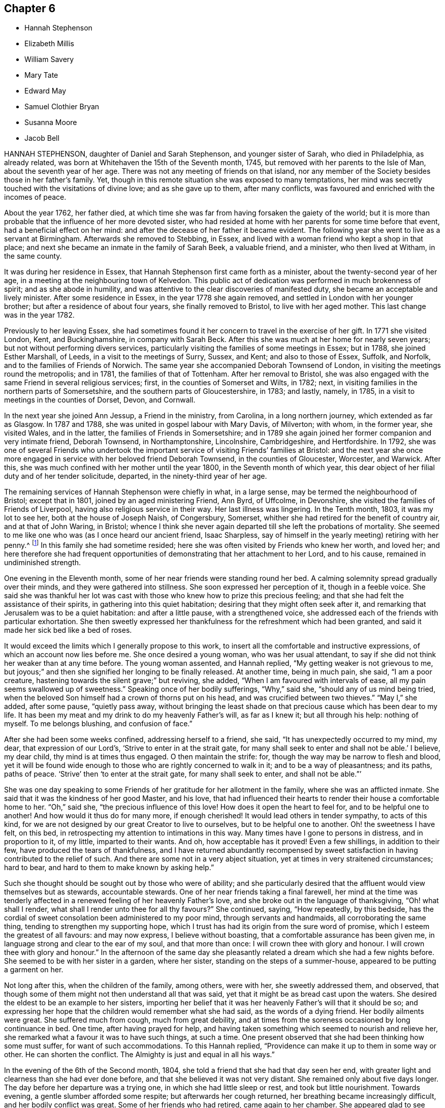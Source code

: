== Chapter 6

[.chapter-synopsis]
* Hannah Stephenson
* Elizabeth Millis
* William Savery
* Mary Tate
* Edward May
* Samuel Clothier Bryan
* Susanna Moore
* Jacob Bell

HANNAH STEPHENSON, daughter of Daniel and Sarah Stephenson, and younger sister of Sarah,
who died in Philadelphia, as already related,
was born at Whitehaven the 15th of the Seventh month, 1745,
but removed with her parents to the Isle of Man, about the seventh year of her age.
There was not any meeting of friends on that island,
nor any member of the Society besides those in her father`'s family.
Yet, though in this remote situation she was exposed to many temptations,
her mind was secretly touched with the visitations of divine love;
and as she gave up to them, after many conflicts,
was favoured and enriched with the incomes of peace.

About the year 1762, her father died,
at which time she was far from having forsaken the gaiety of the world;
but it is more than probable that the influence of her more devoted sister,
who had resided at home with her parents for some time before that event,
had a beneficial effect on her mind:
and after the decease of her father it became evident.
The following year she went to live as a servant at Birmingham.
Afterwards she removed to Stebbing, in Essex,
and lived with a woman friend who kept a shop in that place;
and next she became an inmate in the family of Sarah Beek, a valuable friend,
and a minister, who then lived at Witham, in the same county.

It was during her residence in Essex,
that Hannah Stephenson first came forth as a minister,
about the twenty-second year of her age,
in a meeting at the neighbouring town of Kelvedon.
This public act of dedication was performed in much brokenness of spirit;
and as she abode in humility,
and was attentive to the clear discoveries of manifested duty,
she became an acceptable and lively minister.
After some residence in Essex, in the year 1778 she again removed,
and settled in London with her younger brother;
but after a residence of about four years, she finally removed to Bristol,
to live with her aged mother.
This last change was in the year 1782.

Previously to her leaving Essex,
she had sometimes found it her concern to travel in the exercise of her gift.
In 1771 she visited London, Kent, and Buckinghamshire, in company with Sarah Beck.
After this she was much at her home for nearly seven years;
but not without performing divers services,
particularly visiting the families of some meetings in Essex; but in 1788,
she joined Esther Marshall, of Leeds, in a visit to the meetings of Surry, Sussex,
and Kent; and also to those of Essex, Suffolk, and Norfolk,
and to the families of Friends of Norwich.
The same year she accompanied Deborah Townsend of London,
in visiting the meetings round the metropolis; and in 1781,
the families of that of Tottenham.
After her removal to Bristol,
she was also engaged with the same Friend in several religious services; first,
in the counties of Somerset and Wilts, in 1782; next,
in visiting families in the northern parts of Somersetshire,
and the southern parts of Gloucestershire, in 1783; and lastly, namely, in 1785,
in a visit to meetings in the counties of Dorset, Devon, and Cornwall.

In the next year she joined Ann Jessup, a Friend in the ministry, from Carolina,
in a long northern journey, which extended as far as Glasgow.
In 1787 and 1788, she was united in gospel labour with Mary Davis, of Milverton;
with whom, in the former year, she visited Wales, and in the latter,
the families of Friends in Somersetshire;
and in 1789 she again joined her former companion and very intimate friend,
Deborah Townsend, in Northamptonshire, Lincolnshire, Cambridgeshire, and Hertfordshire.
In 1792,
she was one of several Friends who undertook the important
service of visiting Friends`' families at Bristol:
and the next year she once more engaged in service with her beloved friend Deborah Townsend,
in the counties of Gloucester, Worcester, and Warwick.
After this, she was much confined with her mother until the year 1800,
in the Seventh month of which year,
this dear object of her filial duty and of her tender solicitude, departed,
in the ninety-third year of her age.

The remaining services of Hannah Stephenson were chiefly in what, in a large sense,
may be termed the neighbourhood of Bristol; except that in 1801,
joined by an aged ministering Friend, Ann Byrd, of Uffcolme, in Devonshire,
she visited the families of Friends of Liverpool,
having also religious service in their way.
Her last illness was lingering.
In the Tenth month, 1803, it was my lot to see her, both at the house of Joseph Naish,
of Congersbury, Somerset, whither she had retired for the benefit of country air,
and at that of John Waring, in Bristol;
whence I think she never again departed till she left the probations of mortality.
She seemed to me like one who was (as I once heard our ancient friend, Isaac Sharpless,
say of himself in the yearly meeting) retiring with her penny.^
footnote:[See the parable of the labourers in the vineyard.]
In this family she had sometime resided;
here she was often visited by Friends who knew her worth, and loved her;
and here therefore she had frequent opportunities
of demonstrating that her attachment to her Lord,
and to his cause, remained in undiminished strength.

One evening in the Eleventh month, some of her near friends were standing round her bed.
A calming solemnity spread gradually over their minds,
and they were gathered into stillness.
She soon expressed her perception of it, though in a feeble voice.
She said she was thankful her lot was cast with those
who knew how to prize this precious feeling;
and that she had felt the assistance of their spirits,
in gathering into this quiet habitation; desiring that they might often seek after it,
and remarking that Jerusalem was to be a quiet habitation: and after a little pause,
with a strengthened voice, she addressed each of the friends with particular exhortation.
She then sweetly expressed her thankfulness for the refreshment which had been granted,
and said it made her sick bed like a bed of roses.

It would exceed the limits which I generally propose to this work,
to insert all the comfortable and instructive expressions,
of which an account now lies before me.
She once desired a young woman, who was her usual attendant,
to say if she did not think her weaker than at any time before.
The young woman assented, and Hannah replied, "`My getting weaker is not grievous to me,
but joyous;`" and then she signified her longing to be finally released.
At another time, being in much pain, she said, "`I am a poor creature,
hastening towards the silent grave;`" but reviving, she added,
"`When I am favoured with intervals of ease,
all my pain seems swallowed up of sweetness.`"
Speaking once of her bodily sufferings, "`Why,`" said she,
"`should any of us mind being tried,
when the beloved Son himself had a crown of thorns put on his head,
and was crucified between two thieves.`"
"`May I,`" she added, after some pause, "`quietly pass away,
without bringing the least shade on that precious cause which has been dear to my life.
It has been my meat and my drink to do my heavenly Father`'s will, as far as I knew it;
but all through his help: nothing of myself.
To me belongs blushing, and confusion of face.`"

After she had been some weeks confined, addressing herself to a friend, she said,
"`It has unexpectedly occurred to my mind, my dear, that expression of our Lord`'s,
'`Strive to enter in at the strait gate,
for many shall seek to enter and shall not be able.`' I believe, my dear child,
thy mind is at times thus engaged.
O then maintain the strife: for, though the way may be narrow to flesh and blood,
yet it will be found wide enough to those who are rightly concerned to walk in it;
and to be a way of pleasantness; and its paths, paths of peace.
'`Strive`' then '`to enter at the strait gate, for many shall seek to enter,
and shall not be able.`"`'

She was one day speaking to some Friends of her gratitude for her allotment in the family,
where she was an afflicted inmate.
She said that it was the kindness of her good Master, and his love,
that had influenced their hearts to render their house a comfortable home to her.
"`Oh,`" said she, "`the precious influence of this love!
How does it open the heart to feel for, and to be helpful one to another!
And how would it thus do for many more, if enough cherished!
It would lead others in tender sympathy, to acts of this kind,
for we are not designed by our great Creator to live to ourselves,
but to be helpful one to another.
Oh! the sweetness I have felt, on this bed,
in retrospecting my attention to intimations in this way.
Many times have I gone to persons in distress, and in proportion to it, of my little,
imparted to their wants.
And oh, how acceptable has it proved!
Even a few shillings, in addition to their few, have produced the tears of thankfulness,
and I have returned abundantly recompensed by sweet satisfaction
in having contributed to the relief of such.
And there are some not in a very abject situation,
yet at times in very straitened circumstances; hard to bear,
and hard to them to make known by asking help.`"

Such she thought should be sought out by those who were of ability;
and she particularly desired that the affluent would view themselves but as stewards,
accountable stewards.
One of her near friends taking a final farewell,
her mind at the time was tenderly affected in a renewed
feeling of her heavenly Father`'s love,
and she broke out in the language of thanksgiving, "`Oh! what shall I render,
what shall I render unto thee for all thy favours?`"
She continued, saying, "`How repeatedly, by this bedside,
has the cordial of sweet consolation been administered to my poor mind,
through servants and handmaids, all corroborating the same thing,
tending to strengthen my supporting hope,
which I trust has had its origin from the sure word of promise,
which I esteem the greatest of all favours: and may now express,
I believe without boasting, that a comfortable assurance has been given me,
in language strong and clear to the ear of my soul, and that more than once:
I will crown thee with glory and honour.
I will crown thee with glory and honour.`"
In the afternoon of the same day she pleasantly related
a dream which she had a few nights before.
She seemed to be with her sister in a garden, where her sister,
standing on the steps of a summer-house, appeared to be putting a garment on her.

Not long after this, when the children of the family, among others, were with her,
she sweetly addressed them, and observed,
that though some of them might not then understand all that was said,
yet that it might be as bread cast upon the waters.
She desired the eldest to be an example to her sisters,
importing her belief that it was her heavenly Father`'s will that it should be so;
and expressing her hope that the children would remember what she had said,
as the words of a dying friend.
Her bodily ailments were great.
She suffered much from cough, much from great debility,
and at times from the soreness occasioned by long continuance in bed.
One time, after having prayed for help,
and having taken something which seemed to nourish and relieve her,
she remarked what a favour it was to have such things, at such a time.
One present observed that she had been thinking how some must suffer,
for want of such accommodations.
To this Hannah replied, "`Providence can make it up to them in some way or other.
He can shorten the conflict.
The Almighty is just and equal in all his ways.`"

In the evening of the 6th of the Second month, 1804,
she told a friend that she had that day seen her end,
with greater light and clearness than she had ever done before,
and that she believed it was not very distant.
She remained only about five days longer.
The day before her departure was a trying one, in which she had little sleep or rest,
and took but little nourishment.
Towards evening, a gentle slumber afforded some respite;
but afterwards her cough returned, her breathing became increasingly difficult,
and her bodily conflict was great.
Some of her friends who had retired, came again to her chamber.
She appeared glad to see them, and with earnestness said, "`Rejoice evermore,
and in everything give thanks.`"
Thankfulness, no doubt, reigned in her soul,
in the expectation of a speedy relief from the oppressive state of her enfeebled frame.
But this she yet was permitted to endure for a time.
"`This,`" she said, "`is a hard conflict.
This is a long conflict.
How shall I endure?
Lord help.
Send a little help from thy holy sanctuary, if it be thy holy will,
I pray thee;`" adding soon, "`Lord, shorten the conflict, I pray thee.`"

This, her last audible petition, seemed to be fully answered.
A gradual abatement of suffering took place; and though the power of articulation failed,
her mind seemed to be sweetly composed,
and she frequently appeared to be engaged in mental supplication.
There is reason to believe that to the last she retained her understanding; and at last,
as she had often expressed her desire that it might be the case, she quietly passed away.

[.asterism]
'''

ELIZABETH MILLIS, of Southwark, was born in that place, about the year 1742.
Her father dying early in life, left a widow and two daughters,
with but slender means of support.
He had however been a watchmaker,
and this his daughter had so well learned one part of that business,
as to be able to maintain herself with reputation,
if her health had been equal to support a life so sedentary.
In process of time she accepted a kind invitation from some relations at Hartford,
to come, and be a resident in their family; in which her conduct was exemplary,
and she became very useful.

She was religiously inclined from her childhood;
and is said to have been very early at times,
exercised in mind with a prospect that it would be
required of her to espouse the cause of truth,
by public ministry.
But she was naturally of a diffident disposition;
and it is thought that so far from being duly helped and encouraged,
by such as should have been as fathers, that she even had her own diffidence increased,
by perceiving that she was not alone in her backwardness
to be engaged in that solemn work.
It was not until about the forty-second year of her
age that she came forth as a public minister.
Her appearances in the ministry were not frequent;
but her friends thought them acceptable and lively; and being of a weakly frame,
bodily affliction frequently prevented her attendance of meetings.
After the decease of her relation at`'Hartford, she again settled in Southwark.

In her last illness,
she had been speaking of her sense of the state of
the Society in the monthly meeting to which she belonged,
in a manner which evinced her steady and continuing concern for its prosperity.
A Friend, who had been inclined to pay her a visit, being present,
expressed her wish that she might be like Elizabeth at such a time as that:
in which Elizabeth was contemplating the near approach of her closing day.
"`Oh!`" replied she, "`I do not wish any to be like me; for I am far,
very far short of what I ought to have been.
Had I been faithful to knowledge, I might have been more useful,
and escaped many and great afflictions.

But none know all my difficulties, and all my sufferings.
It is of mercy indeed, that I have not been cast quite away, for disobedience:
so that none need be discouraged.
I want to press all to faithfulness, that they may not have to look back as I have done,
and bemoan themselves for past omissions; but of late I have felt a degree of quietude,
which I had no cause to expect I desire to bear all that may be permitted,
to fit and prepare me for the close.
I hope to be patient, and not too anxious.`"
After some time, she added thus: "`I am favoured with calmness;
and though this is by no means a time of feasting,
there have been seasons when I seemed as if I could
have called on the whole creation to join me in praise!
This is not often the case; but I desire to be content and thankful.`"
She departed the 31st of the Fifth month, 1804.

A short sketch of the engagement of mind of Elizabeth Millis,
referred to in the foregoing account.

She earnestly exhorted two women Friends who were with her (one of whom is since departed,
surviving E. M. about four years), to stand firm.
"`You,`" said she, "`whom the great Master hath given to see and feel how things are,
had need stand firm.
I never was more sensible of the necessity of your standing firm, than of late;
because there are so many who are not concerned to maintain the conflict,
and to be exercised in an inward labour; but are busied about trifles,
things of little moment in comparison of the inward work.
They are too busy in the outer court; but be you firm.
So will you be enabled to stand, and not sink.`"
One of these women visitants replied, "`We want faithful brethren to help us.`"
Elizabeth answered, "`That indeed is too much the case; but be you faithful.
Who knows but you may be strengthened, to help them?
If you do the part allotted you,
they may in time be aroused to a sense of their condition;
and become more concerned for themselves, and for the cause sake,
which seems ready to fall for want of right support.`"

She then paused, but soon added, "`Oh! how I feel for our young men!
I wish for their preservation: but they must look to Him only, who can preserve;
and not be discouraged by the prevalence of example.
There are but few in the present day; but few to lead the younger ones forward.`"
Her exercise of mind on account of her desire that the men
Friends might be more closely bound to the service of truth,
had indeed been long to this effect.
"`Oh! that our men Friends were more concerned at heart,
and more sensible of the situation of things!
What can be done to arouse them?`"

These feelings and these remarks, though thus originally applied to one monthly meeting,
will probably find an appropriate application in many more.

[.asterism]
'''

WILLIAM SAVERY.--In a collection of this kind, published in Great Britain, it will,
probably,
be particularly acceptable to many readers to find an account of William Savery,
of Philadelphia; because he attracted general regard in the parts of this nation,
where in the course of a religious visit, his lot was cast.
Those who long had espoused the cause of truth, valued him for his love to it, his zeal,
and his soundness of principle.
To the visited youth,
he was endeared by the lively interest he took in their religious welfare;
and there were few to whom he did not recommend himself
by his cheerful temper and frankness of character.
Indeed, he was a man beloved both abroad and at home;
but he was removed from the society of his friends, at, comparatively, an early period;
departing in his native city the 19th of the Sixth month, 1804,
in the fifty-fourth year of his age.

He had served an apprenticeship to a Friend in the country,
who carried on the business of a tanner;
and served it with the reputation of a young man preserved in a good degree of innocence;
but on his return to the city when his term was expired,
his social and lively disposition led him into hurtful company.
He associated with some who were themselves the votaries of vanity and folly;
and they encouraged him in a deviation from the simplicity of truth.
In this state, however, after some years, he was deeply affected with conviction,
at a meeting held after a burial.
The impressive occasion, and some testimonies then publicly delivered,
were the means of awakening his mind to the infinite concerns of the life to come,
and the impressions which he then received were permanent.
This was in 1778, about seven years after his return to the city,
and in the twenty-eighth year of his age.

The submission of youth to the secret touches of the grace of Christ is lovely;
and though we have often to mourn that so many, for want of it,
are carried away in the stream of vanity, still, thanks to the Redeemer of men,
these instances of early dedication are not unfrequent.
But it is not so often that we see this blessed subjection take place, when,
on one hand the manly character is fully assumed and established; and when, on the other,
the decay of future years is seldom the subject of contemplation.
Such, however, seems to have been the case of this our departed brother.
If he did not offer to his Lord the beginning of his strength,
it is probable that at length he was induced to bring all his accumulation of strength,
and his knowledge and power of mind, and lay them at the feet of his Saviour.

In the autumn of the same year, having been married,
he settled in the compass of the monthly meeting for the Northern District of Philadelphia.
He experienced various conflicts, forsook his former gay companions,
and passed much of his time in retirement.
About the thirtieth year of his age, he came forth in a public testimony for the truth;
and endeavouring to dwell inward with the gift with which he was endowed,
he became an able advocate for the holy cause which he had espoused.
And it is believed that his labours were blessed,
and made conducive to the benefit of numbers: especially of the youth, to whom,
say his fellow citizens, he was an eminent instrument of good.
In Pennsylvania, also,
there are many inhabitants who ordinarily speak the German language,
their families having originally come from Germany;
and to many of these William Savery was serviceable in a religious sense,
as he had acquired a knowledge of their vernacular dialect.

He was much engaged to travel in the work of the ministry; and in process of time,
believed himself to be so much required to give up his time to that service,
that from the year 1789 to 1795 inclusive,
he was several months in each year absent from home, on these gospel errands.
In 1796, with the full unity of his friends, he embarked for these European parts.
He landed at Liverpool, and soon proceeded to London: after a short stay in that city,
and some other services, he went into Germany,
and visited those who profess with Friends at Pyrmont, Minden, and other places.
He had for a companion David Sands, a ministering Friend from the State of New York;
and they extended their travels as far as Berlin.
After this they bent their course to the south of France, where,
not very distant from the city of Nismes,
there was a small number of persons also professing with us,
scattered in several towns of that district: which service being performed,
they returned through France and Holland, in time for the yearly meeting of 1797.

When thus again returned into the bosom of a society which he loved,
he continued diligent in the exercise of his talent and gift.
He visited Friends in many of the principal towns and cities of England, Scotland,
and Ireland; and often had more public and large meetings,
with persons not members of our Society.
A truly catholic and Christian sentiment,
with the expression of which he concluded his testimony in a very large meeting,
convened in London, I think, for young people, has so much remained on my mind,
and is so fully descriptive of the expanded benevolence of his heart,
then additionally glowing with the fervour of a faithful
servant in the performance of duty,
that I am desirous of placing it here.
It is a hint at a state of universal good-will: which, however apparently distant,
is worthy the contemplation of those who love to trace their
blessed religion to its utmost earthly limits;
a state, said he, "`When every country shall be our country, and every man our brother.`"

Having, by these labours of love,
discharged himself of his apprehensions of duty in these nations,
he returned to his family in the Ninth month, 1798.
Thus, in the occupation of the talent committed to him, he was prompt and diligent;
nor when at liberty from religious service was he less so in his outward concerns,
in which also he laboured with assiduity, not only for the support of his family,
but that he might have somewhat to spare for the necessitous and afflicted; to whom,
according to his ability, he was a liberal benefactor.

In 1802, that part of the city in which he lived was visited by a pestilential disease,
which carried off many of his neighbours, after a short illness.
As, at this juncture,
he was so circumstanced as not to be able properly to quit the sad scene and the city,
he gave himself up to be useful in it.
He visited the sufferers, as well among other religious societies, as his own;
he relieved their wants by the distribution of alms committed to his care for that purpose;
and he often was enabled to impart counsel, in the love of the gospel,
to the consolation of many of the afflicted.
The following year the same calamity returned,
and our Friend found himself again engaged in like
manner to be an instrument of succour to the distressed;
devoting himself to the service both night and day.

At length, in 1804, symptoms of a dropsy came on.
He had been of a full and rather corpulent habit;
but his face and the upper parts of his body assumed an emaciated appearance,
while his legs became swollen.
In this state, however, he did not remit in the necessary attention to his business;
and he continued, as he had long been, a very diligent attender of meetings.
In some of these he expressed his belief that his abode in this state would not be long;
but animated with the view of a blessed immortality,
he signified the little concern that this belief occasioned,
provided that blessing were attained.

As to his continued attention to business,
he told a visitor that it was necessary to look to our outward affairs,
seeing there had been so many reproachful failures: and at this time,
when probably his disease had increased, he seemed desirous once more to go to meeting,
that he might warn some of the elderly part of the Society, who, he said,
had got into the earth, and some of the youth, who had got into the air.
"`I thought,`" said he,`" I was strong for the work; but now, I am a child,
brought back to my horn-book; and have nothing to trust to but the mercy of God,
through Christ my Saviour.`"
Thus, reverently depending,
he was to the last preserved in great resignation and composure;
and the last words which he is recollected to have said, were, with uplifted hands,
"`Glory to God.`"

[.asterism]
'''

MARY TATE, wife of John Tate, of East Cottingwith, in Yorkshire,
was daughter of Richard and Ellen Shaw, of Newton in Bolland, in the same county,
both members of our religious society.
From her youth she was of an orderly conduct; but as she grew in years,
her serious concern for her most important interest, the well-being of her soul,
and her acceptance with the Lord, increased also.
At length it led her into a lively exercise for the support of our religious testimonies,
and for the welfare of others; and she gave up to the apprehended requirings of duty,
to appear in public ministry, about the thirty-fifth year of her age.
In the course of about eighteen years more, she finished a life of trial:
for as her constitution was peculiarly feeble, she was often subject to illness;
and she bore such allotments with Christian patience.
In that which proved to be her last,
she uttered several expressions which indicated the resignation and hope of her mind.

At one time, she had been speaking respecting some outward things,
to a person who had expressed a hope that Mary would live to enjoy them herself.
She replied, "`I have neither hope nor fear; but am quite easy which way it may be.`"
At another time, her husband expressing his fear that she was going to leave him,
she said, "`If it be so, I shall go to a better place.`"
About two days before her decease,
she broke out in the words of those mentioned in the Revelations:
"`Great and marvellous are thy works.
Just and true are all thy ways, thou King of saints.`"^
footnote:[This holy song, and the circumstances of it,
may be worth recalling to the reader`'s view.
"`And I saw as it were a sea of glass mingled with fire,
and those who had gotten the victory over the beast, and over his image,
and over his mark, and over the number of his name, standing upon the sea of glass,
having the harps of God.
{footnote-paragraph-split}
And they sing the song of Moses,
the servant of God, and the song of the Lamb, saying,
"`Great and marvellous are thy works, Lord God Almighty!
Just and true are thy ways, thou King of saints!
Who shall not fear thee.
O Lord, and glorify thy name?
for thou only art holy; for all nations shall come and worship before thee:
for thy judgments are made manifest.`"--Rev. 15.] Adding more of similar import.
"`Thus,`" say the Friends of her monthly meeting, in their testimony,
"`was the spirit of this our exercised Friend released from a very afflicted tabernacle;
and we trust is gathered to the just of all generations,
where sorrow and pain shall be no more.`"
Her departure occurred the eleventh of the Eighth month, 1804.

[.asterism]
'''

EDWARD MAY, of Henley, in Oxfordshire, departed from the vicissitudes of time,
at Ampthill, in the county of Bedford, the 19th of the First month, 1805.
At Henley, he had passed the greater part of his time,
where he long carried on the trade of a clock-maker.
He was a reputable member of our religious society, and having,
towards the middle part of life,
apprehended it his duty to come forth as a public minister,
he endeavoured to be faithful in that important and solemn service.
With the concurrence of Friends, at different times,
he visited many parts of this nation in the love of the gospel:
in some of which visits he travelled for a great part on foot.

In the latter part of life he resided a while at Alton, in Hampshire,
but at length removed to Ampthill, in which town one of his sons had some time resided.
Here he evinced his continued concern for the cause of truth,
by his diligence in attending meetings in the place, and others not very distant;
and his private conduct was weighty and exemplary,
so that he was thought to "`show out of a good conversation,
his works with meekness of wisdom.`"

While writing this, which is chiefly copied from the testimony of his monthly meeting,
I am somewhat impressed with a caution, that we should not suffer ourselves,
in briefly reviewing the good conduct of our departed friends,
to degenerate into the habit of mere eulogium.
I do not say this with any particular reference to this Friend,
but as a general remark now occurring: and as it is applicable to every case,
so probably to none more applicable,
than to relations concerning those whom we term the most eminent.
As the disciple is to let his light shine, that it may glorify the heavenly Father,
so the truly Christian observer will behold it,
with a due and ready reference to the giver of the endowment.

At his first confinement to his chamber, he did not apprehend his close to be very near;
yet he examined himself, as to his spiritual state, from his youth up;
and he had the privilege to find that the great work was done, his sins were forgiven,
and all was peace.
He was often engaged in vocal prayer, and his earnest desire was,
as we have seen it hath been that of many humble souls, inhabiting afflicted bodies,
that he might be preserved in patience.
And he was preserved in patience, and a quiet, peaceful frame of mind,
throughout his illness, which was a fever;
but he also had an ailment of a very painful nature.

The day before that in which his course in mortality was terminated,
some Friends called to see him.
His disorder had then advanced so far, as that he could scarcely articulate.
Nevertheless, with an audible voice,
he was enabled to bear his last vocal testimony to that Divine Power which
can support the mind under the most afflicting circumstances of time.
He added, with righteous Job, "`All the days of my appointed time will I wait,
till my change come.`"

[.asterism]
'''

SAMUEL CLOTHIER BRYAN.
In the life of Samuel Clothier Bryan, of Glastonbury, Somersetshire,
who attained to the advanced age of ninety-two, we have an instance of long, protracted,
steady perseverance in the path of the just.
His native place was Shepton-Mallet, in the same county,
where he lived upwards of sixty years; after which, and on the decease of his wife,
he removed to Glastonbury.

His education was not what is usually termed liberal;
and he fell into many of the hurtful modes of conduct incident to youth:
so that when it pleased the Lord in mercy to show him his dangerous state,
and to open to him the way of life and salvation,
he found that his evil habits had rooted themselves so deeply,
that the cross of Christ was, in his view, hard to be borne.
But the goodness of the Lord still followed him;
and convinced him that it was the only means of overcoming sin.

Thus he bowed to the revelation of its power, and as he continued in faithfulness,
he experienced deliverance from evil, and an increase in the favour of God.
Such also was his sense of the favour thus conferred on him,
that he felt himself constrained in a public meeting,
to acknowledge the abundant goodness of the Lord, adding,
"`May we never be forgetful of his mercies.`"
At this time he did not expect to be ever alike engaged in future;
but being further instructed in the school of experience,
and believing it his duty to testify from time to time,
of what he had seen and felt of the things which accompany peace and salvation,
he became an acceptable minister, and so continued nearly to the close of his pilgrimage.

His ministry was plain, edifying, and Scriptural.
He seemed not to seek applause, but simply to do his duty,
and not to desire to attempt more.
His services were chiefly confined within the compass of his own quarterly meeting:
in which, when of bodily ability, he often walked to the neighbouring or other meetings;
and was exemplary in the diligent attendance of his own.
Nor was his talent at instruction confined to public meetings only;
his visitors were often instructed by the pertinent
remarks which he had unexpectedly to convey.
In early life he had met with difficulties,
and had laboured hard to provide for his wants; but as he was of a humble mind,
mean things satisfied him,
and he could spare to others whom he thought to be in greater need.
His manners were homely,
and he took so little care for the accommodation
of the body that he was thought to neglect it;
yet he possessed a mind independent, save on what he esteemed the law of the Lord.

The infirmities of age, as they increased upon him,
did not appear much to impair his mental vigour.
He often expressed his willingness to depart,
if it were consistent with the will of the Lord;
but he also manifested great resignation and patience,
and full assurance that a rest was prepared for him.
"`It is the greatest of all favours,`" said he,
"`to be released from an old decayed tabernacle,
and to have an evidence of being forever united to the spirits of just men made perfect,
and to God, the Judge of all, and to Jesus the Mediator.
I feel no unity with bad spirits, and believe my portion will not be with them.`"
On the 23rd of the First month, 1805, after a short confinement to his bed,
he peaceably breathed his last.

[.asterism]
'''

SUSANNA MOORE was the daughter of Benjamin and Susanna Grubb, of Clonmel,
in the county of Tipperary, Ireland, where she was born in the Third month, 1770.
She was a woman of an innocent and humble mind, and circumspect in life and conversation.
When she was about twenty-one years of age, she was married to James Moore, of Clonmel,
with whom she lived about fourteen years;
and when she had arrived to her thirty-sixth year,
a period at which the important and endearing characters
of wife and mother are fully developed,
she was taken from her husband, and left him with six daughters;
for the religious education of whom, in her life-time, she had been uprightly careful.

Her health began to decline in the latter part of the year 1804,
and much indisposition was her allotment for several months.
She continued, however, until the Eighth month, 1805,
and rode out for the last time the day but one preceding her decease.
She could scarcely support the exercise, and returned without benefit.
In this crisis, when attempts to relieve a much enfeebled frame were made in vain,
it was her privilege to have those about her who knew how
to estimate the value of spiritual relief to the mind.
It was her greater privilege to know where to seek it for herself.

When she was in bed, her brother, standing by, remarked to her,
that he was sensible God was near, and that he hoped her dependence would be there.
She replied, "`I am very glad.
There is nothing else to look to now.`"
Nevertheless, the night was a distressing one to her, through bodily suffering,
and in the morning a conflict of the mental kind was permitted to assail her.
It has been hinted that she was of a diffident and humble mind; and now,
perceiving the apparent symptoms of her close,
she imagined that if ever she became prepared to enter into rest,
it must be by the means of great inward suffering: and, with this view,
for a short time her depression was very great.

At this juncture her brother`'s wife was engaged in solemn supplication,
praying that the effective word, which had once gone forth in the season of storm,
when no human effort could be of any avail, and which pronounced, "`Peace,
be still,`" so that there was a great calm, might now be mercifully pronounced,
to the calming of the troubled waves.
Thus was her sister enabled to petition; and before the noon of that day,
Susanna was given to believe that the work of final redemption and purification,
which she had seen to be so great, was not now to do.
This peacefully ending conflict calls to mind the words of the evangelical prophet,
who spoke so clearly of the latter times.
"`I will bring the blind by a way that they knew not:
I will lead them in paths that they have not known.
I will make darkness light before them, and crooked things straight.
These things will I do unto them, and not forsake them.`"

In the evening, having first had an opportunity of conversing with her husband alone,
she was desirous of speaking to her sisters.
They accordingly stood around her; and, after a short pause, with great composure,
she addressed them nearly thus: "`What I wanted to say is,
that it is a great comfort to me that the children have such aunts.
I hope you will take care of them, and endeavour to keep them from doing wrong,
and keep them plain.
It is what I always wished, and what I intended.
It is what their father wishes.
I did not think it was now that I was to be taken.
I thought I should have gone on to the end of my time (to her delivery),
and that it would be then; but when I heard of E.M.`'s death,
it came into my mind that as she was taken from her children,
why might not I? But I did not think it possible I could
be brought to be so well satisfied and resigned as I am.
I thought there must be something horrible on my mind if I was going to die:
and it was that which put me in the way I was this morning,
because I could not feel any thing like it.^
footnote:[Her meaning, clear, no doubt, to the by-standers, is scarcely so on paper.
She had let in a notion that very deep exercise of
mind must prepare her for eternal rest;
and not feeling herself thus deeply exercised, she was alarmed,
and thought herself about to go unprepared.]
I feel no weight.`"

Having thus spoken concerning herself and her children, she afterwards was enabled,
though in much affliction of her bodily frame, to take leave of them,
as they were standing about her.
"`I wanted,`" said she, "`to tell you, if anything happens to me,
to be good and love one another.
Don`'t fall out with each other; but be kind and loving.
Mind what your father and aunts say to you; and as Susanna is the eldest,
mind what she says, and I hope she will be a good example to you.`"
Then to Susanna, who was about fourteen years of age, she added, "`Mind what I have said;
and take care of thy poor father, and of his things.`"

She also during her illness cautioned Susanna against the reading of hurtful books.
She said that such had been offered to her when she was young;
but that she had refused to read them;
and that she now found the advantage of such an abstinence.
There are some truths that young people can scarcely know,
but by the testimony of the experience of their elders: and I am willing to assure them,
that vain and defiling things impressed on the memory in youth,
will often turn up in more advanced life, at times when the awakened mind,
knowing their polluting tendencies, would gladly cast them away.
In her more private conference with her husband, among many other things,
she desired him not to have her children taught to draw;
and not to permit them to go much from home on visits.

When she was looking round her, not long before her close,
her husband inquired whether she wanted anything.
She replied, "`No; but I like to look about me on those I love.`"
When her sufferings of body became almost too great to be expressed,
her brother`'s wife signified her belief that the arms of
her heavenly Father were ready to receive her;
adding, that her relations all gave her up, for a happier state of being;
and that therefore she hoped the time would not be much prolonged.
The dying friend replied, "`That is a comfort to me in my distress.
I am satisfied.
The sooner the better.`"
She was heard to be in supplication,
when her voice so faltered that much of what she said could not be distinguished;
but when she was almost in the very article of death, one word was distinctly heard,
and that word was, Thankful.

This account, with more, I have from her brother; who nearly thus remarks on the whole:
"`These things are not noted down to exalt the creature;
but to the praise of the great name of him, whose power was so wonderfully displayed,
in one who thought herself less than the least in his family:
and that others may be encouraged to look to the same source of help and strength;
and in that alone to confide.`"
Susanna Moore departed the ninth of the Eighth month, 1805.

[.asterism]
'''

JACOB BELL, son of Jacob and Sarah Bell, was born at Plaistow, in Essex,
the 18th of the Eighth month, 1783.
He was remarkable during his childhood for his amiable manners.
When he was in his thirteenth year, his father took him as an attendant on a journey;
on which occasion his innocent and engaging, but manly behaviour,
attracted the notice of many friends: especially his solid deportment at meeting,
which was often attended with many tears.
This seemed to show that, in those early years,
his mind was endowed with the principle of grace and truth which comes by Jesus Christ.

When he was about sixteen years of age, he was bound apprentice to his brother,
John Bell, chemist, in Oxfordstreet.
He served his apprenticeship with much diligence, and at the expiration of it,
engaged himself as an assistant to his brother.
In about six months, however, he had contracted a pulmonary complaint,
and in the Fourth month, 1805, he came to his father`'s house at Plaistow,
for the benefit of the air.
He seemed at first to mend; but as his amendment was of little duration,
he was recommended to try the air of the vicinity of Southampton.
The disposition of his mind, at this time,
may be seen by the following extract of a letter to his brother,
written not long after his arrival in the neighbourhood of Southampton.

Rose Hill, 23rd, Sixth month, 1805.

My Dear Brother,

Reflecting on the varied +++[+++various]
dispensations allotted to mankind by a merciful Creator,
I cannot but at times be thankful for the one allotted me, though apparently afflicted,
whether I should recover or not:
at the same time feeling for the anxiety of my dear relations.
How many are called from this scene of action without many days`' warning.

When we take into consideration the many trying baptisms those
have to pass through who are devoted to the best of causes;
if allowed the choice, it seems as though the shorter time might be preferred,
by those who enjoy a hope of mercy;
yet at the same time not doubting that they meet with their reward, manifold here,
as well as hereafter.
Sometimes, looking forward towards the possession of health and strength,
I am ready to fear my weakness in taking up the cross.
At times, petitions are put up for an increase of stability,
and willingness to attend to the inward monitor.

After remaining seven weeks near Southampton, and finding an increase of disease,
it was concluded to try the Hot-well water, and accordingly he set out for Bristol;
but at Bath his parents were much alarmed by the breaking of an ulcer in his lungs.
This enfeebled him much; but he thus expressed himself to his mother:
"`You have done what you can.
Make yourselves easy.
I shall do well.`"
He used the Hot-well water freely, but unavailingly;
and as he did not appear to amend after a stay of five weeks,
the physician recommended his return home, where he arrived the 14th of the Ninth month.

While at the Hot-wells, he wrote a letter to a friend,
of which the following is an extract.

Bristol Hot-wells, 28th Eighth month.

Dear Friend,

Seeing the Almighty sees meet in wisdom and mercy to visit
his created beings with afflictions of various kinds,
it is no doubt our duty to endeavour to bear them with cheerfulness,
and as much fortitude as we are capable of; knowing they are for some good purpose.
Instead of repining at my lot, I have great cause to be humbly thankful;
for how many are called from this transitory scene, as it were at a moment`'s warning:
which has not been my case.

I think I may say I have been favoured in a good degree with that serenity of mind,
which thou hast been so solicitous I might enjoy.
By placing our whole dependence on the Almighty holy arm of power,
we shall be blessed with resignation and patience,
that will uphold us through every difficulty, or season of trial.
Though at times I have been favoured to feel great satisfaction and comfort,
in respect to the termination of my disorder,
should it prove contrary to the desires of my friends;
yet it is necessary for me to keep on the watch, and attend to our inward instructor:
knowing our unwearied adversary is ready to rush in at every weak corner.

After he came home, notwithstanding the continuance of medical advice,
and of the most unremitted maternal care, he grew worse, and had an additional ailment,
the thrush, which occasioned great difficulty in taking either food or medicine;
but he bore it with Christian fortitude, desiring to be favoured with patience,
and was wonderfully supported.
On the Fifth day before his decease, his parents only being with him,
he said nearly as follows: "`Being brought into a state of suffering,
how different things appear to what they have done.
If it please Providence to remove me, I may escape many trials which we are liable to.`"

His mother said she hoped that he felt his mind comfortable under his present situation.
He replied, that at times he did, "`although,`" said he,
"`we are liable to many slips;`" adding,
that he should have wished to see his way with greater clearness.
"`O, father,`" said he, "`is there any hope for me?`"
His father replied, "`Yes,
in a future life;`" and made some other remarks to comfort him in this trying state.
On taking leave of his sister, who afterwards had come into the room, he said,
he hoped she never would be afflicted as he was; desired her to mind the inward teacher,
the Spirit of truth, and to wait upon it in meetings, and not to think of idle subjects,
which had been cause of uneasiness to him;
and he requested she would be attentive to what Providence pointed out to her.

On the Seventh day, a visible alteration took place in him.
On parting with his brother, Sheppard Bell, he said,
"`Give my dear love to Betsey,`" (wife to S. Bell;)
"`I suppose I shall never see her again.
Farewell, dear Sheppard.
My time is now short, very short.
I hope you will be patterns in the Society.
Farewell, dear Sheppard.`"
After this, his mind was much stayed upon the Lord.
He prayed very fervently, at one time audibly, as follows: "`O, Almighty Father,
if it please thee, shorten my sufferings, and that my patience may hold out.`"
he also desired his father to pray for him; and, after a weighty pause,
supplication was put up to the Almighty,
that he would be pleased to be with him to the end, and grant him a place in his kingdom,
among those who are already sanctified.

He was quietly removed, departing without a struggle, on First-day morning;
and there is cause to believe he was favoured with increased clearness,
and that his petitions were granted.
He was upwards of twenty two years of age when he was thus removed.
His decease was the 27th of the Tenth month, 1805.
It may be truly said that his life was a life of innocence.
He had a great regard for the Scriptures of truth.
He particularly desired that his Bible might be given to a young man of his acquaintance,
who had lately opened a boarding school.
